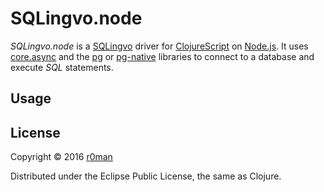 * SQLingvo.node
  #+author: r0man
  #+LANGUAGE: en

  [[https://clojars.org/sqlingvo.node][https://img.shields.io/clojars/v/sqlingvo.node.svg]]
  [[https://travis-ci.org/r0man/sqlingvo.node][https://travis-ci.org/r0man/sqlingvo.node.svg]]
  [[http://jarkeeper.com/r0man/sqlingvo.node][http://jarkeeper.com/r0man/sqlingvo.node/status.svg]]
  [[http://jarkeeper.com/r0man/sqlingvo.node][https://jarkeeper.com/r0man/sqlingvo.node/downloads.svg]]

  /SQLingvo.node/ is a [[https://github.com/r0man/sqlingvo][SQLingvo]] driver for [[https://github.com/clojure/clojurescript][ClojureScript]] on
  [[https://nodejs.org][Node.js]]. It uses [[https://github.com/clojure/core.async][core.async]] and the [[https://www.npmjs.com/package/pg-native][pg]] or [[https://www.npmjs.com/package/pg-native][pg-native]] libraries to
  connect to a database and execute /SQL/ statements.

** Usage

** License

   Copyright © 2016 [[https://github.com/r0man][r0man]]

   Distributed under the Eclipse Public License, the same as Clojure.
